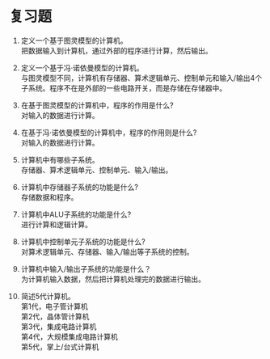 * 复习题

1. 定义一个基于图灵模型的计算机。\\   
   把数据输入到计算机，通过外部的程序进行计算，然后输出。   

2. 定义一个基于冯·诺依曼模型的计算机。\\   
   与图灵模型不同，计算机有存储器、算术逻辑单元、控制单元和输入/输出4个子系统。程序不在是外部的一些电路开关，而是存储在存储器中。   

3. 在基于图灵模型的计算机中，程序的作用是什么?\\   
   对输入的数据进行计算。   

4. 在基于冯·诺依曼模型的计算机中，程序的作用则是什么?\\   
   对输入的数据进行计算。   

5. 计算机中有哪些子系统。\\   
   存储器、算术逻辑单元、控制单元、输入/输出。   

6. 计算机中存储器子系统的功能是什么?\\   
   存储数据和程序。   

7. 计算机中ALU子系统的功能是什么?\\   
   进行计算和逻辑计算。   

8. 计算机中控制单元子系统的功能是什么? \\  
   对算术逻辑单元、存储器、输入/输出等子系统的控制。   

9. 计算机中输入/输出子系统的功能是什么？\\   
   为计算机输入数据，然后把计算机处理完的数据进行输出。   

10. 简述5代计算机。\\   
    第1代，电子管计算机\\   
    第2代，晶体管计算机  \\ 
    第3代，集成电路计算机  \\ 
    第4代，大规模集成电路计算机 \\  
    第5代，掌上/台式计算机  
